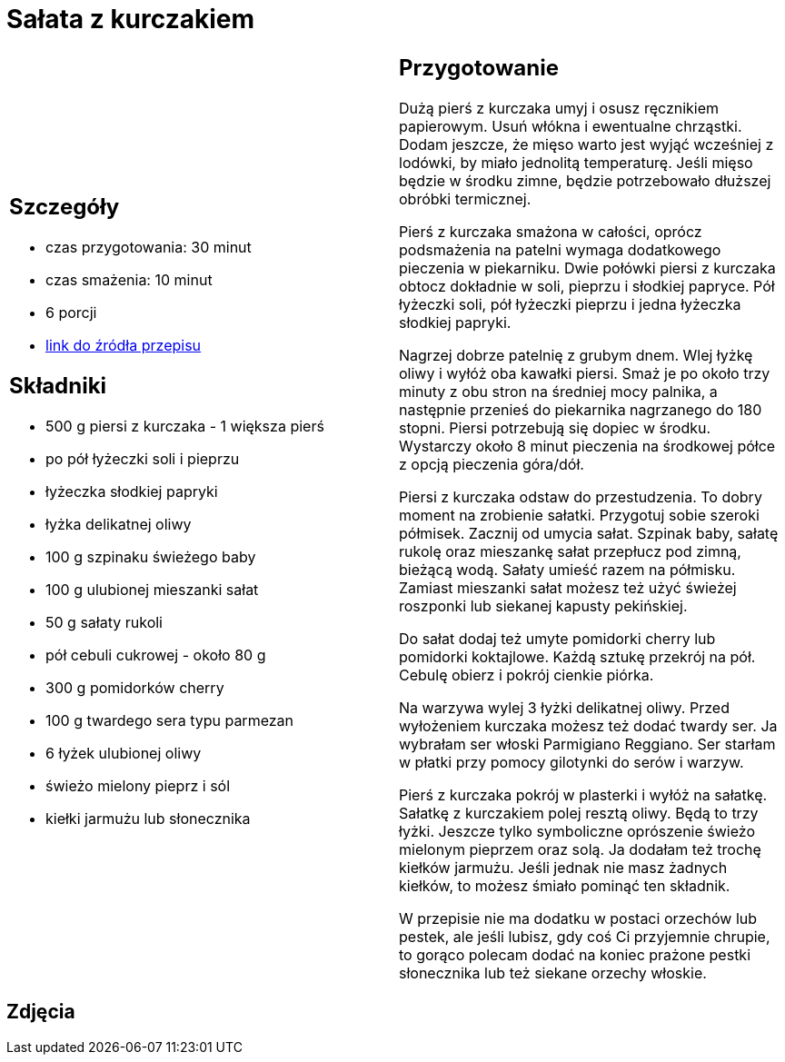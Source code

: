 = Sałata z kurczakiem

[cols=".<a,.<a"]
[frame=none]
[grid=none]
|===
|
== Szczegóły
* czas przygotowania: 30 minut
* czas smażenia: 10 minut
* 6 porcji
* https://aniagotuje.pl/przepis/salatka-z-kurczakiem[link do źródła przepisu]

== Składniki
* 500 g piersi z kurczaka - 1 większa pierś
* po pół łyżeczki soli i pieprzu
* łyżeczka słodkiej papryki
* łyżka delikatnej oliwy
* 100 g szpinaku świeżego baby
* 100 g ulubionej mieszanki sałat
* 50 g sałaty rukoli
* pół cebuli cukrowej - około 80 g
* 300 g pomidorków cherry
* 100 g twardego sera typu parmezan
* 6 łyżek ulubionej oliwy
* świeżo mielony pieprz i sól
* kiełki jarmużu lub słonecznika

|
== Przygotowanie
Dużą pierś z kurczaka umyj i osusz ręcznikiem papierowym. Usuń włókna i ewentualne chrząstki. Dodam jeszcze, że mięso warto jest wyjąć wcześniej z lodówki, by miało jednolitą temperaturę. Jeśli mięso będzie w środku zimne, będzie potrzebowało dłuższej obróbki termicznej. 

Pierś z kurczaka smażona w całości, oprócz podsmażenia na patelni wymaga dodatkowego pieczenia w piekarniku. Dwie połówki piersi z kurczaka obtocz dokładnie w soli, pieprzu i słodkiej papryce. Pół łyżeczki soli, pół łyżeczki pieprzu i jedna łyżeczka słodkiej papryki.

Nagrzej dobrze patelnię z grubym dnem. Wlej łyżkę oliwy i wyłóż oba kawałki piersi. Smaż je po około trzy minuty z obu stron na średniej mocy palnika, a następnie przenieś do piekarnika nagrzanego do 180 stopni. Piersi potrzebują się dopiec w środku. Wystarczy około 8 minut pieczenia na środkowej półce z opcją pieczenia góra/dół. 

Piersi z kurczaka odstaw do przestudzenia. To dobry moment na zrobienie sałatki.
Przygotuj sobie szeroki półmisek. Zacznij od umycia sałat. Szpinak baby, sałatę rukolę oraz mieszankę sałat przepłucz pod zimną, bieżącą wodą. Sałaty umieść razem na półmisku. Zamiast mieszanki sałat możesz też użyć świeżej roszponki lub siekanej kapusty pekińskiej.

Do sałat dodaj też umyte pomidorki cherry lub pomidorki koktajlowe. Każdą sztukę przekrój na pół. Cebulę obierz i pokrój cienkie piórka. 

Na warzywa wylej 3 łyżki delikatnej oliwy. Przed wyłożeniem kurczaka możesz też dodać twardy ser. Ja wybrałam ser włoski Parmigiano Reggiano. Ser starłam w płatki przy pomocy gilotynki do serów i warzyw. 

Pierś z kurczaka pokrój w plasterki i wyłóż na sałatkę. Sałatkę z kurczakiem polej resztą oliwy. Będą to trzy łyżki. Jeszcze tylko symboliczne oprószenie świeżo mielonym pieprzem oraz solą. Ja dodałam też trochę kiełków jarmużu. Jeśli jednak nie masz żadnych kiełków, to możesz śmiało pominąć ten składnik. 

W przepisie nie ma dodatku w postaci orzechów lub pestek, ale jeśli lubisz, gdy coś Ci przyjemnie chrupie, to gorąco polecam dodać na koniec prażone pestki słonecznika lub też siekane orzechy włoskie.

|===

[.text-center]
== Zdjęcia
